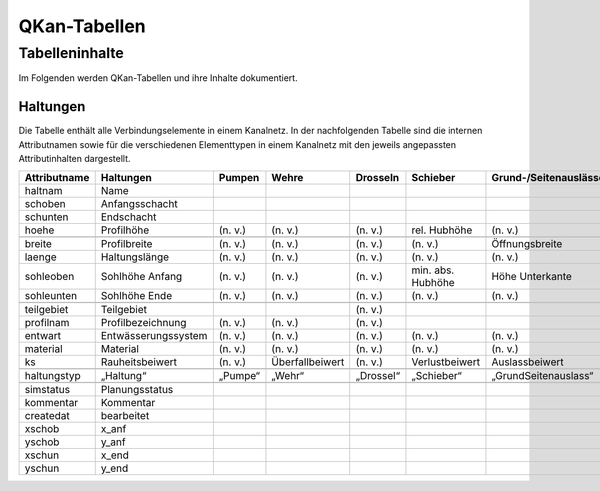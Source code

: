 QKan-Tabellen
=============

Tabelleninhalte
-------------------------------------------

Im Folgenden werden QKan-Tabellen und ihre Inhalte dokumentiert. 

Haltungen
++++++++++++++++++++++++++++++++++++++++++++++++++++++

Die Tabelle enthält alle Verbindungselemente in einem Kanalnetz. In der nachfolgenden 
Tabelle sind die internen Attributnamen sowie für die verschiedenen Elementtypen in 
einem Kanalnetz mit den jeweils angepassten Attributinhalten dargestellt.

+--------------+----------------------+----------+------------------+------------+--------------------+-----------------------+-----------------+-----------------+
| Attributname | Haltungen            | Pumpen   | Wehre            | Drosseln   | Schieber           | Grund-/Seitenauslässe | Q-Regler        | H-Regler        |
+==============+======================+==========+==================+============+====================+=======================+=================+=================+
| haltnam      | Name                 |          |                  |            |                    |                       |                 |                 |
+--------------+----------------------+----------+------------------+------------+--------------------+-----------------------+-----------------+-----------------+
| schoben      | Anfangsschacht       |          |                  |            |                    |                       |                 |                 |
+--------------+----------------------+----------+------------------+------------+--------------------+-----------------------+-----------------+-----------------+
| schunten     | Endschacht           |          |                  |            |                    |                       |                 |                 |
+--------------+----------------------+----------+------------------+------------+--------------------+-----------------------+-----------------+-----------------+
| hoehe        | Profilhöhe           | (n. v.)  | (n. v.)          | (n. v.)    | rel. Hubhöhe       | (n. v.)               |                 |                 |
+--------------+----------------------+----------+------------------+------------+--------------------+-----------------------+-----------------+-----------------+
|              |                      |          |                  |            |                    |                       |                 |                 |
+--------------+----------------------+----------+------------------+------------+--------------------+-----------------------+-----------------+-----------------+
| breite       | Profilbreite         | (n. v.)  | (n. v.)          | (n. v.)    | (n. v.)            | Öffnungsbreite        |                 |                 |
+--------------+----------------------+----------+------------------+------------+--------------------+-----------------------+-----------------+-----------------+
| laenge       | Haltungslänge        | (n. v.)  | (n. v.)          | (n. v.)    | (n. v.)            | (n. v.)               |                 |                 |
+--------------+----------------------+----------+------------------+------------+--------------------+-----------------------+-----------------+-----------------+
| sohleoben    | Sohlhöhe Anfang      | (n. v.)  | (n. v.)          | (n. v.)    | min. abs. Hubhöhe  | Höhe Unterkante       |                 |                 |
+--------------+----------------------+----------+------------------+------------+--------------------+-----------------------+-----------------+-----------------+
| sohleunten   | Sohlhöhe Ende        | (n. v.)  | (n. v.)          | (n. v.)    | (n. v.)            | (n. v.)               |                 |                 |
+--------------+----------------------+----------+------------------+------------+--------------------+-----------------------+-----------------+-----------------+
|              |                      |          |                  |            |                    |                       |                 |                 |
+--------------+----------------------+----------+------------------+------------+--------------------+-----------------------+-----------------+-----------------+
| teilgebiet   | Teilgebiet           |          |                  | (n. v.)    |                    |                       |                 |                 |
+--------------+----------------------+----------+------------------+------------+--------------------+-----------------------+-----------------+-----------------+
| profilnam    | Profilbezeichnung    | (n. v.)  | (n. v.)          | (n. v.)    |                    |                       |                 |                 |
+--------------+----------------------+----------+------------------+------------+--------------------+-----------------------+-----------------+-----------------+
| entwart      | Entwässerungssystem  | (n. v.)  | (n. v.)          | (n. v.)    | (n. v.)            | (n. v.)               |                 |                 |
+--------------+----------------------+----------+------------------+------------+--------------------+-----------------------+-----------------+-----------------+
| material     | Material             | (n. v.)  | (n. v.)          | (n. v.)    | (n. v.)            | (n. v.)               | (n. v.)         | (n. v.)         |
+--------------+----------------------+----------+------------------+------------+--------------------+-----------------------+-----------------+-----------------+
| ks           | Rauheitsbeiwert      | (n. v.)  | Überfallbeiwert  | (n. v.)    | Verlustbeiwert     | Auslassbeiwert        | Verlustbeiwert  | Verlustbeiwert  |
+--------------+----------------------+----------+------------------+------------+--------------------+-----------------------+-----------------+-----------------+
|              |                      |          |                  |            |                    |                       |                 |                 |
+--------------+----------------------+----------+------------------+------------+--------------------+-----------------------+-----------------+-----------------+
| haltungstyp  | „Haltung“            | „Pumpe“  | „Wehr“           | „Drossel“  | „Schieber“         | „GrundSeitenauslass“  | „Q-Regler“      | „H-Regler“      |
+--------------+----------------------+----------+------------------+------------+--------------------+-----------------------+-----------------+-----------------+
|              |                      |          |                  |            |                    |                       |                 |                 |
+--------------+----------------------+----------+------------------+------------+--------------------+-----------------------+-----------------+-----------------+
| simstatus    | Planungsstatus       |          |                  |            |                    |                       |                 |                 |
+--------------+----------------------+----------+------------------+------------+--------------------+-----------------------+-----------------+-----------------+
| kommentar    | Kommentar            |          |                  |            |                    |                       |                 |                 |
+--------------+----------------------+----------+------------------+------------+--------------------+-----------------------+-----------------+-----------------+
| createdat    | bearbeitet           |          |                  |            |                    |                       |                 |                 |
+--------------+----------------------+----------+------------------+------------+--------------------+-----------------------+-----------------+-----------------+
| xschob       | x_anf                |          |                  |            |                    |                       |                 |                 |
+--------------+----------------------+----------+------------------+------------+--------------------+-----------------------+-----------------+-----------------+
| yschob       | y_anf                |          |                  |            |                    |                       |                 |                 |
+--------------+----------------------+----------+------------------+------------+--------------------+-----------------------+-----------------+-----------------+
| xschun       | x_end                |          |                  |            |                    |                       |                 |                 |
+--------------+----------------------+----------+------------------+------------+--------------------+-----------------------+-----------------+-----------------+
| yschun       | y_end                |          |                  |            |                    |                       |                 |                 |
+--------------+----------------------+----------+------------------+------------+--------------------+-----------------------+-----------------+-----------------+
